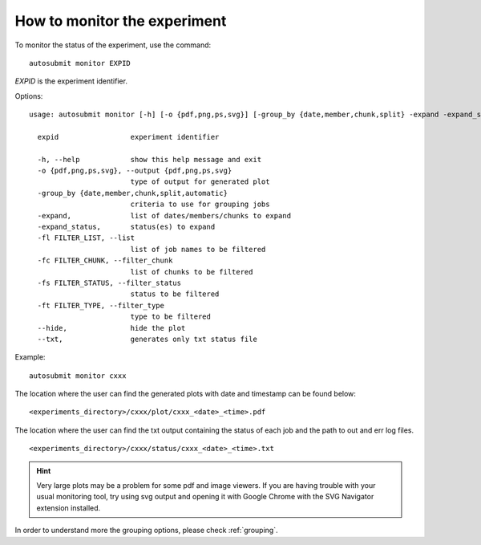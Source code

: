 How to monitor the experiment
=============================
To monitor the status of the experiment, use the command:
::

    autosubmit monitor EXPID

*EXPID* is the experiment identifier.

Options:
::

    usage: autosubmit monitor [-h] [-o {pdf,png,ps,svg}] [-group_by {date,member,chunk,split} -expand -expand_status] [-fl] [-fc] [-fs] [-ft] expid

      expid                 experiment identifier

      -h, --help            show this help message and exit
      -o {pdf,png,ps,svg}, --output {pdf,png,ps,svg}
                            type of output for generated plot
      -group_by {date,member,chunk,split,automatic}
                            criteria to use for grouping jobs
      -expand,              list of dates/members/chunks to expand
      -expand_status,       status(es) to expand
      -fl FILTER_LIST, --list
                            list of job names to be filtered
      -fc FILTER_CHUNK, --filter_chunk
                            list of chunks to be filtered
      -fs FILTER_STATUS, --filter_status
                            status to be filtered
      -ft FILTER_TYPE, --filter_type
                            type to be filtered
      --hide,               hide the plot
      --txt,                generates only txt status file

Example:
::

    autosubmit monitor cxxx

The location where the user can find the generated plots with date and timestamp can be found below:

::

    <experiments_directory>/cxxx/plot/cxxx_<date>_<time>.pdf

The location where the user can find the txt output containing the status of each job and the path to out and err log files.

::

    <experiments_directory>/cxxx/status/cxxx_<date>_<time>.txt

.. hint::
    Very large plots may be a problem for some pdf and image viewers.
    If you are having trouble with your usual monitoring tool, try using svg output and opening it with Google Chrome with the SVG Navigator extension installed.

In order to understand more the grouping options, please check :ref:`grouping`.